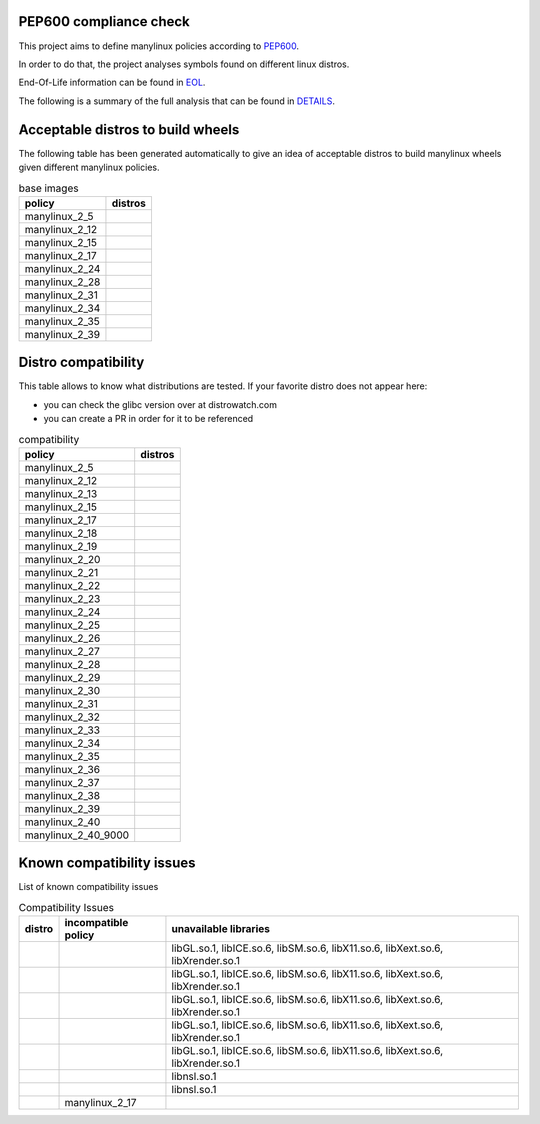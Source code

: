.. SETUP VARIABLES
.. |license-status| image:: https://img.shields.io/badge/license-MIT-blue.svg
  :target: https://github.com/mayeut/pep600_compliance/blob/master/LICENSE
.. END OF SETUP

.. begin distro_badges
.. |almalinux-9| image:: https://img.shields.io/static/v1?label=almalinux&message=9%20(EOL%3A2032-05-31)&color=green
.. |almalinux-8| image:: https://img.shields.io/static/v1?label=almalinux&message=8%20(EOL%3A2029-03-01)&color=green
.. |alt-sisyphus| image:: https://img.shields.io/static/v1?label=alt&message=sisyphus%20(rolling)&color=purple
.. |alt-p11| image:: https://img.shields.io/static/v1?label=alt&message=p11%20(unknown)&color=lightgray
.. |alt-p10| image:: https://img.shields.io/static/v1?label=alt&message=p10%20(unknown)&color=lightgray
.. |alt-p9| image:: https://img.shields.io/static/v1?label=alt&message=p9%20(unknown)&color=lightgray
.. |alt-p8| image:: https://img.shields.io/static/v1?label=alt&message=p8%20(unknown)&color=lightgray
.. |amazonlinux-2023| image:: https://img.shields.io/static/v1?label=amazonlinux&message=2023%20(EOL%3A2028-03-15)&color=green&logo=amazon-aws&logoColor=white
.. |amazonlinux-2| image:: https://img.shields.io/static/v1?label=amazonlinux&message=2%20(EOL%3A2026-06-30)&color=green&logo=amazon-aws&logoColor=white
.. |amazonlinux-1| image:: https://img.shields.io/static/v1?label=amazonlinux&message=1%20(EOL%3A2020-12-31%20/%20LTS%3A2023-12-31)&color=black&logo=amazon-aws&logoColor=white
.. |archlinux-latest| image:: https://img.shields.io/static/v1?label=archlinux&message=latest%20(rolling)&color=purple&logo=arch-linux&logoColor=white
.. |centos-stream10| image:: https://img.shields.io/static/v1?label=centos&message=stream10%20(rolling)&color=purple&logo=centos&logoColor=white
.. |centos-stream9| image:: https://img.shields.io/static/v1?label=centos&message=stream9%20(EOL%3A2027-05-31)&color=green&logo=centos&logoColor=white
.. |centos-stream8| image:: https://img.shields.io/static/v1?label=centos&message=stream8%20(EOL%3A2024-05-31)&color=black&logo=centos&logoColor=white
.. |centos-8| image:: https://img.shields.io/static/v1?label=centos&message=8%20(EOL%3A2021-12-31)&color=black&logo=centos&logoColor=white
.. |centos-7| image:: https://img.shields.io/static/v1?label=centos&message=7%20(EOL%3A2024-06-30)&color=black&logo=centos&logoColor=white
.. |centos-6| image:: https://img.shields.io/static/v1?label=centos&message=6%20(EOL%3A2020-11-30)&color=black&logo=centos&logoColor=white
.. |clearlinux-latest| image:: https://img.shields.io/static/v1?label=clearlinux&message=latest%20(rolling)&color=purple
.. |clefos-7| image:: https://img.shields.io/static/v1?label=clefos&message=7%20(EOL%3A2024-06-30)&color=black
.. |debian-experimental| image:: https://img.shields.io/static/v1?label=debian&message=experimental%20(rolling)&color=purple&logo=debian&logoColor=white
.. |debian-unstable| image:: https://img.shields.io/static/v1?label=debian&message=unstable%20(rolling)&color=purple&logo=debian&logoColor=white
.. |debian-testing| image:: https://img.shields.io/static/v1?label=debian&message=testing%20(rolling)&color=purple&logo=debian&logoColor=white
.. |debian-12| image:: https://img.shields.io/static/v1?label=debian&message=12%20(EOL%3A2026-06-10%20/%20LTS%3A2028-06-10%20/%20ELTS%3A2033-06-30)&color=green&logo=debian&logoColor=white
.. |debian-11| image:: https://img.shields.io/static/v1?label=debian&message=11%20(EOL%3A2024-08-14%20/%20LTS%3A2026-08-30%20/%20ELTS%3A2031-06-30)&color=green&logo=debian&logoColor=white
.. |debian-10| image:: https://img.shields.io/static/v1?label=debian&message=10%20(EOL%3A2022-07-31%20/%20LTS%3A2024-06-30%20/%20ELTS%3A2029-06-30)&color=red&logo=debian&logoColor=white
.. |debian-9| image:: https://img.shields.io/static/v1?label=debian&message=9%20(EOL%3A2020-07-05%20/%20LTS%3A2022-06-30%20/%20ELTS%3A2027-06-30)&color=red&logo=debian&logoColor=white
.. |debian-8| image:: https://img.shields.io/static/v1?label=debian&message=8%20(EOL%3A2018-06-06%20/%20LTS%3A2020-06-30%20/%20ELTS%3A2025-06-30)&color=red&logo=debian&logoColor=white
.. |debian-7| image:: https://img.shields.io/static/v1?label=debian&message=7%20(EOL%3A2016-04-26%20/%20LTS%3A2018-05-31%20/%20ELTS%3A2020-06-30)&color=black&logo=debian&logoColor=white
.. |fedora-rawhide| image:: https://img.shields.io/static/v1?label=fedora&message=rawhide%20(rolling)&color=purple&logo=fedora&logoColor=white
.. |fedora-41| image:: https://img.shields.io/static/v1?label=fedora&message=41%20(EOL%3A2025-12-15)&color=green&logo=fedora&logoColor=white
.. |fedora-40| image:: https://img.shields.io/static/v1?label=fedora&message=40%20(EOL%3A2025-05-13)&color=yellow&logo=fedora&logoColor=white
.. |fedora-39| image:: https://img.shields.io/static/v1?label=fedora&message=39%20(EOL%3A2024-11-19)&color=black&logo=fedora&logoColor=white
.. |fedora-38| image:: https://img.shields.io/static/v1?label=fedora&message=38%20(EOL%3A2024-05-21)&color=black&logo=fedora&logoColor=white
.. |fedora-37| image:: https://img.shields.io/static/v1?label=fedora&message=37%20(EOL%3A2023-11-14)&color=black&logo=fedora&logoColor=white
.. |fedora-36| image:: https://img.shields.io/static/v1?label=fedora&message=36%20(EOL%3A2023-05-16)&color=black&logo=fedora&logoColor=white
.. |fedora-35| image:: https://img.shields.io/static/v1?label=fedora&message=35%20(EOL%3A2022-11-15)&color=black&logo=fedora&logoColor=white
.. |fedora-34| image:: https://img.shields.io/static/v1?label=fedora&message=34%20(EOL%3A2022-05-17)&color=black&logo=fedora&logoColor=white
.. |fedora-33| image:: https://img.shields.io/static/v1?label=fedora&message=33%20(EOL%3A2021-11-16)&color=black&logo=fedora&logoColor=white
.. |fedora-32| image:: https://img.shields.io/static/v1?label=fedora&message=32%20(EOL%3A2021-05-18)&color=black&logo=fedora&logoColor=white
.. |fedora-31| image:: https://img.shields.io/static/v1?label=fedora&message=31%20(EOL%3A2020-11-24)&color=black&logo=fedora&logoColor=white
.. |fedora-30| image:: https://img.shields.io/static/v1?label=fedora&message=30%20(EOL%3A2020-05-26)&color=black&logo=fedora&logoColor=white
.. |fedora-29| image:: https://img.shields.io/static/v1?label=fedora&message=29%20(EOL%3A2019-11-26)&color=black&logo=fedora&logoColor=white
.. |fedora-28| image:: https://img.shields.io/static/v1?label=fedora&message=28%20(EOL%3A2019-05-28)&color=black&logo=fedora&logoColor=white
.. |fedora-27| image:: https://img.shields.io/static/v1?label=fedora&message=27%20(EOL%3A2018-11-30)&color=black&logo=fedora&logoColor=white
.. |fedora-26| image:: https://img.shields.io/static/v1?label=fedora&message=26%20(EOL%3A2018-05-29)&color=black&logo=fedora&logoColor=white
.. |fedora-25| image:: https://img.shields.io/static/v1?label=fedora&message=25%20(EOL%3A2017-12-12)&color=black&logo=fedora&logoColor=white
.. |fedora-24| image:: https://img.shields.io/static/v1?label=fedora&message=24%20(EOL%3A2017-08-08)&color=black&logo=fedora&logoColor=white
.. |fedora-23| image:: https://img.shields.io/static/v1?label=fedora&message=23%20(EOL%3A2016-12-20)&color=black&logo=fedora&logoColor=white
.. |fedora-22| image:: https://img.shields.io/static/v1?label=fedora&message=22%20(EOL%3A2016-07-19)&color=black&logo=fedora&logoColor=white
.. |fedora-21| image:: https://img.shields.io/static/v1?label=fedora&message=21%20(EOL%3A2015-12-01)&color=black&logo=fedora&logoColor=white
.. |fedora-20| image:: https://img.shields.io/static/v1?label=fedora&message=20%20(EOL%3A2015-06-23)&color=black&logo=fedora&logoColor=white
.. |mageia-cauldron| image:: https://img.shields.io/static/v1?label=mageia&message=cauldron%20(rolling)&color=purple
.. |mageia-9| image:: https://img.shields.io/static/v1?label=mageia&message=9%20(EOL%3A2025-03-31)&color=yellow
.. |mageia-8| image:: https://img.shields.io/static/v1?label=mageia&message=8%20(EOL%3A2023-11-30)&color=black
.. |mageia-7| image:: https://img.shields.io/static/v1?label=mageia&message=7%20(EOL%3A2021-05-26)&color=black
.. |mageia-6| image:: https://img.shields.io/static/v1?label=mageia&message=6%20(EOL%3A2019-09-30)&color=black
.. |mageia-5| image:: https://img.shields.io/static/v1?label=mageia&message=5%20(EOL%3A2017-12-31)&color=black
.. |manylinux-2_34| image:: https://img.shields.io/static/v1?label=manylinux&message=2_34%20(EOL%3A2032-05-31)&color=green&logo=python&logoColor=white
.. |manylinux-2_28| image:: https://img.shields.io/static/v1?label=manylinux&message=2_28%20(EOL%3A2029-05-31)&color=green&logo=python&logoColor=white
.. |manylinux-2_24| image:: https://img.shields.io/static/v1?label=manylinux&message=2_24%20(EOL%3A2020-07-05%20/%20LTS%3A2022-06-30)&color=black&logo=python&logoColor=white
.. |manylinux-2014| image:: https://img.shields.io/static/v1?label=manylinux&message=2014%20(EOL%3A2024-06-30)&color=black&logo=python&logoColor=white
.. |manylinux-2010| image:: https://img.shields.io/static/v1?label=manylinux&message=2010%20(EOL%3A2020-11-30)&color=black&logo=python&logoColor=white
.. |manylinux-1| image:: https://img.shields.io/static/v1?label=manylinux&message=1%20(EOL%3A2017-03-31)&color=black&logo=python&logoColor=white
.. |opensuse-tumbleweed| image:: https://img.shields.io/static/v1?label=opensuse&message=tumbleweed%20(rolling)&color=purple&logo=opensuse&logoColor=white
.. |opensuse-15.6| image:: https://img.shields.io/static/v1?label=opensuse&message=15.6%20(EOL%3A2025-12-31)&color=green&logo=opensuse&logoColor=white
.. |opensuse-15.5| image:: https://img.shields.io/static/v1?label=opensuse&message=15.5%20(EOL%3A2024-12-31)&color=black&logo=opensuse&logoColor=white
.. |opensuse-15.4| image:: https://img.shields.io/static/v1?label=opensuse&message=15.4%20(EOL%3A2023-12-07)&color=black&logo=opensuse&logoColor=white
.. |opensuse-15.3| image:: https://img.shields.io/static/v1?label=opensuse&message=15.3%20(EOL%3A2022-12-01)&color=black&logo=opensuse&logoColor=white
.. |opensuse-15.2| image:: https://img.shields.io/static/v1?label=opensuse&message=15.2%20(EOL%3A2021-12-01)&color=black&logo=opensuse&logoColor=white
.. |opensuse-15.1| image:: https://img.shields.io/static/v1?label=opensuse&message=15.1%20(EOL%3A2021-02-02)&color=black&logo=opensuse&logoColor=white
.. |opensuse-15.0| image:: https://img.shields.io/static/v1?label=opensuse&message=15.0%20(EOL%3A2019-12-03)&color=black&logo=opensuse&logoColor=white
.. |opensuse-42.3| image:: https://img.shields.io/static/v1?label=opensuse&message=42.3%20(EOL%3A2019-07-01)&color=black&logo=opensuse&logoColor=white
.. |opensuse-42.2| image:: https://img.shields.io/static/v1?label=opensuse&message=42.2%20(EOL%3A2018-01-26)&color=black&logo=opensuse&logoColor=white
.. |opensuse-42.1| image:: https://img.shields.io/static/v1?label=opensuse&message=42.1%20(EOL%3A2017-05-17)&color=black&logo=opensuse&logoColor=white
.. |opensuse-13.2| image:: https://img.shields.io/static/v1?label=opensuse&message=13.2%20(EOL%3A2017-01-17)&color=black&logo=opensuse&logoColor=white
.. |oraclelinux-9| image:: https://img.shields.io/static/v1?label=oraclelinux&message=9%20(EOL%3A2032-06-30%20/%20ELTS%3A2035-06-30)&color=green&logo=oracle&logoColor=white
.. |oraclelinux-8| image:: https://img.shields.io/static/v1?label=oraclelinux&message=8%20(EOL%3A2029-07-31%20/%20ELTS%3A2032-07-31)&color=green&logo=oracle&logoColor=white
.. |oraclelinux-7| image:: https://img.shields.io/static/v1?label=oraclelinux&message=7%20(EOL%3A2024-12-31%20/%20ELTS%3A2028-06-30)&color=red&logo=oracle&logoColor=white
.. |oraclelinux-6| image:: https://img.shields.io/static/v1?label=oraclelinux&message=6%20(EOL%3A2021-03-31%20/%20ELTS%3A2024-12-31)&color=black&logo=oracle&logoColor=white
.. |photon-5.0| image:: https://img.shields.io/static/v1?label=photon&message=5.0%20(unknown)&color=lightgray&logo=vmware&logoColor=white
.. |photon-4.0| image:: https://img.shields.io/static/v1?label=photon&message=4.0%20(EOL%3A2026-03-01)&color=green&logo=vmware&logoColor=white
.. |photon-3.0| image:: https://img.shields.io/static/v1?label=photon&message=3.0%20(EOL%3A2024-03-01)&color=black&logo=vmware&logoColor=white
.. |photon-2.0| image:: https://img.shields.io/static/v1?label=photon&message=2.0%20(EOL%3A2022-12-31)&color=black&logo=vmware&logoColor=white
.. |photon-1.0| image:: https://img.shields.io/static/v1?label=photon&message=1.0%20(EOL%3A2022-02-28)&color=black&logo=vmware&logoColor=white
.. |rhubi-9| image:: https://img.shields.io/static/v1?label=rhubi&message=9%20(EOL%3A2032-05-31%20/%20ELTS%3A2035-05-31)&color=green&logo=red-hat&logoColor=white
.. |rhubi-8| image:: https://img.shields.io/static/v1?label=rhubi&message=8%20(EOL%3A2029-05-31%20/%20ELTS%3A2032-05-31)&color=green&logo=red-hat&logoColor=white
.. |rhubi-7| image:: https://img.shields.io/static/v1?label=rhubi&message=7%20(EOL%3A2024-06-30%20/%20ELTS%3A2028-06-30)&color=red&logo=red-hat&logoColor=white
.. |rockylinux-9| image:: https://img.shields.io/static/v1?label=rockylinux&message=9%20(EOL%3A2032-05-31)&color=green
.. |rockylinux-8| image:: https://img.shields.io/static/v1?label=rockylinux&message=8%20(EOL%3A2029-05-31)&color=green
.. |slackware-current| image:: https://img.shields.io/static/v1?label=slackware&message=current%20(rolling)&color=purple&logo=slackware&logoColor=white
.. |slackware-15.0| image:: https://img.shields.io/static/v1?label=slackware&message=15.0%20(unknown)&color=lightgray&logo=slackware&logoColor=white
.. |slackware-14.2| image:: https://img.shields.io/static/v1?label=slackware&message=14.2%20(EOL%3A2024-01-01)&color=black&logo=slackware&logoColor=white
.. |slackware-14.1| image:: https://img.shields.io/static/v1?label=slackware&message=14.1%20(EOL%3A2024-01-01)&color=black&logo=slackware&logoColor=white
.. |slackware-14.0| image:: https://img.shields.io/static/v1?label=slackware&message=14.0%20(EOL%3A2024-01-01)&color=black&logo=slackware&logoColor=white
.. |ubuntu-devel| image:: https://img.shields.io/static/v1?label=ubuntu&message=devel%20(rolling)&color=purple&logo=ubuntu&logoColor=white
.. |ubuntu-rolling| image:: https://img.shields.io/static/v1?label=ubuntu&message=rolling%20(rolling)&color=purple&logo=ubuntu&logoColor=white
.. |ubuntu-24.10| image:: https://img.shields.io/static/v1?label=ubuntu&message=24.10%20(EOL%3A2025-07-11)&color=green&logo=ubuntu&logoColor=white
.. |ubuntu-24.04| image:: https://img.shields.io/static/v1?label=ubuntu&message=24.04%20(EOL%3A2029-04-30%20/%20ELTS%3A2036-04-30)&color=green&logo=ubuntu&logoColor=white
.. |ubuntu-23.10| image:: https://img.shields.io/static/v1?label=ubuntu&message=23.10%20(EOL%3A2024-07-14)&color=black&logo=ubuntu&logoColor=white
.. |ubuntu-23.04| image:: https://img.shields.io/static/v1?label=ubuntu&message=23.04%20(EOL%3A2024-01-31)&color=black&logo=ubuntu&logoColor=white
.. |ubuntu-22.10| image:: https://img.shields.io/static/v1?label=ubuntu&message=22.10%20(EOL%3A2023-07-20)&color=black&logo=ubuntu&logoColor=white
.. |ubuntu-22.04| image:: https://img.shields.io/static/v1?label=ubuntu&message=22.04%20(EOL%3A2027-04-30%20/%20ELTS%3A2032-04-09)&color=green&logo=ubuntu&logoColor=white
.. |ubuntu-21.10| image:: https://img.shields.io/static/v1?label=ubuntu&message=21.10%20(EOL%3A2022-07-31)&color=black&logo=ubuntu&logoColor=white
.. |ubuntu-21.04| image:: https://img.shields.io/static/v1?label=ubuntu&message=21.04%20(EOL%3A2022-01-31)&color=black&logo=ubuntu&logoColor=white
.. |ubuntu-20.10| image:: https://img.shields.io/static/v1?label=ubuntu&message=20.10%20(EOL%3A2021-07-17)&color=black&logo=ubuntu&logoColor=white
.. |ubuntu-20.04| image:: https://img.shields.io/static/v1?label=ubuntu&message=20.04%20(EOL%3A2025-04-02%20/%20ELTS%3A2030-04-02)&color=yellow&logo=ubuntu&logoColor=white
.. |ubuntu-19.10| image:: https://img.shields.io/static/v1?label=ubuntu&message=19.10%20(EOL%3A2020-07-17)&color=black&logo=ubuntu&logoColor=white
.. |ubuntu-19.04| image:: https://img.shields.io/static/v1?label=ubuntu&message=19.04%20(EOL%3A2020-01-23)&color=black&logo=ubuntu&logoColor=white
.. |ubuntu-18.10| image:: https://img.shields.io/static/v1?label=ubuntu&message=18.10%20(EOL%3A2019-07-18)&color=black&logo=ubuntu&logoColor=white
.. |ubuntu-18.04| image:: https://img.shields.io/static/v1?label=ubuntu&message=18.04%20(EOL%3A2023-05-31%20/%20ELTS%3A2028-04-01)&color=red&logo=ubuntu&logoColor=white
.. |ubuntu-17.10| image:: https://img.shields.io/static/v1?label=ubuntu&message=17.10%20(EOL%3A2018-07-19)&color=black&logo=ubuntu&logoColor=white
.. |ubuntu-17.04| image:: https://img.shields.io/static/v1?label=ubuntu&message=17.04%20(EOL%3A2018-01-13)&color=black&logo=ubuntu&logoColor=white
.. |ubuntu-16.10| image:: https://img.shields.io/static/v1?label=ubuntu&message=16.10%20(EOL%3A2017-07-20)&color=black&logo=ubuntu&logoColor=white
.. |ubuntu-16.04| image:: https://img.shields.io/static/v1?label=ubuntu&message=16.04%20(EOL%3A2021-04-30%20/%20ELTS%3A2024-04-30)&color=black&logo=ubuntu&logoColor=white
.. |ubuntu-15.10| image:: https://img.shields.io/static/v1?label=ubuntu&message=15.10%20(EOL%3A2016-07-28)&color=black&logo=ubuntu&logoColor=white
.. |ubuntu-15.04| image:: https://img.shields.io/static/v1?label=ubuntu&message=15.04%20(EOL%3A2016-02-04)&color=black&logo=ubuntu&logoColor=white
.. |ubuntu-14.10| image:: https://img.shields.io/static/v1?label=ubuntu&message=14.10%20(EOL%3A2015-07-23)&color=black&logo=ubuntu&logoColor=white
.. |ubuntu-14.04| image:: https://img.shields.io/static/v1?label=ubuntu&message=14.04%20(EOL%3A2019-04-25%20/%20ELTS%3A2022-04-30)&color=black&logo=ubuntu&logoColor=white
.. |ubuntu-13.10| image:: https://img.shields.io/static/v1?label=ubuntu&message=13.10%20(EOL%3A2014-07-17)&color=black&logo=ubuntu&logoColor=white
.. |ubuntu-13.04| image:: https://img.shields.io/static/v1?label=ubuntu&message=13.04%20(EOL%3A2014-01-27)&color=black&logo=ubuntu&logoColor=white
.. |ubuntu-12.10| image:: https://img.shields.io/static/v1?label=ubuntu&message=12.10%20(EOL%3A2014-05-16)&color=black&logo=ubuntu&logoColor=white
.. |ubuntu-12.04| image:: https://img.shields.io/static/v1?label=ubuntu&message=12.04%20(EOL%3A2017-04-28%20/%20ELTS%3A2019-04-30)&color=black&logo=ubuntu&logoColor=white
.. end distro_badges

PEP600 compliance check
=======================

|license-status|

This project aims to define manylinux policies according to
`PEP600 <https://www.python.org/dev/peps/pep-0600/>`_.

In order to do that, the project analyses symbols found on different linux distros.

End-Of-Life information can be found in `EOL <./EOL.rst>`_.

The following is a summary of the full analysis that can be found in `DETAILS <./DETAILS.rst>`_.


Acceptable distros to build wheels
==================================

The following table has been generated automatically to give an idea of acceptable
distros to build manylinux wheels given different manylinux policies.

.. begin base_images
.. csv-table:: base images
   :header: "policy", "distros"

   "manylinux_2_5", "|manylinux-1|"
   "manylinux_2_12", "|centos-6| |manylinux-2010|"
   "manylinux_2_15", "|ubuntu-12.04|"
   "manylinux_2_17", "|centos-7| |clefos-7| |manylinux-2014|"
   "manylinux_2_24", "|manylinux-2_24|"
   "manylinux_2_28", "|manylinux-2_28|"
   "manylinux_2_31", "|debian-11| |ubuntu-20.04|"
   "manylinux_2_34", "|almalinux-9| |centos-stream9| |manylinux-2_34| |rockylinux-9|"
   "manylinux_2_35", "|ubuntu-22.04|"
   "manylinux_2_39", "|ubuntu-24.04|"
.. end base_images

Distro compatibility
====================

This table allows to know what distributions are tested.
If your favorite distro does not appear here:

- you can check the glibc version over at distrowatch.com
- you can create a PR in order for it to be referenced

.. begin compatibility
.. csv-table:: compatibility
   :header: "policy", "distros"

   "manylinux_2_5", "|manylinux-1|"
   "manylinux_2_12", "|centos-6| |manylinux-2010| |oraclelinux-6|"
   "manylinux_2_13", "|debian-7|"
   "manylinux_2_15", "|slackware-14.0| |ubuntu-12.04| |ubuntu-12.10|"
   "manylinux_2_17", "|amazonlinux-1| |centos-7| |clefos-7| |manylinux-2014| |oraclelinux-7| |rhubi-7| |slackware-14.1| |ubuntu-13.04| |ubuntu-13.10|"
   "manylinux_2_18", "|fedora-20|"
   "manylinux_2_19", "|debian-8| |opensuse-13.2| |opensuse-42.1| |ubuntu-14.04| |ubuntu-14.10|"
   "manylinux_2_20", "|fedora-21| |mageia-5|"
   "manylinux_2_21", "|fedora-22| |ubuntu-15.04| |ubuntu-15.10|"
   "manylinux_2_22", "|fedora-23| |mageia-6| |opensuse-42.2| |opensuse-42.3| |photon-1.0|"
   "manylinux_2_23", "|alt-p8| |fedora-24| |slackware-14.2| |ubuntu-16.04|"
   "manylinux_2_24", "|debian-9| |fedora-25| |manylinux-2_24| |ubuntu-16.10| |ubuntu-17.04|"
   "manylinux_2_25", "|fedora-26|"
   "manylinux_2_26", "|amazonlinux-2| |fedora-27| |opensuse-15.0| |opensuse-15.1| |opensuse-15.2| |photon-2.0| |ubuntu-17.10|"
   "manylinux_2_27", "|alt-p9| |fedora-28| |ubuntu-18.04|"
   "manylinux_2_28", "|almalinux-8| |centos-8| |centos-stream8| |debian-10| |fedora-29| |manylinux-2_28| |oraclelinux-8| |photon-3.0| |rhubi-8| |rockylinux-8| |ubuntu-18.10|"
   "manylinux_2_29", "|fedora-30| |mageia-7| |ubuntu-19.04|"
   "manylinux_2_30", "|fedora-31| |ubuntu-19.10|"
   "manylinux_2_31", "|debian-11| |fedora-32| |opensuse-15.3| |opensuse-15.4| |opensuse-15.5| |ubuntu-20.04|"
   "manylinux_2_32", "|alt-p10| |fedora-33| |mageia-8| |photon-4.0| |ubuntu-20.10|"
   "manylinux_2_33", "|fedora-34| |slackware-15.0| |ubuntu-21.04|"
   "manylinux_2_34", "|almalinux-9| |amazonlinux-2023| |centos-stream9| |fedora-35| |manylinux-2_34| |oraclelinux-9| |rhubi-9| |rockylinux-9| |ubuntu-21.10|"
   "manylinux_2_35", "|fedora-36| |ubuntu-22.04|"
   "manylinux_2_36", "|debian-12| |fedora-37| |mageia-9| |photon-5.0| |ubuntu-22.10|"
   "manylinux_2_37", "|fedora-38| |ubuntu-23.04|"
   "manylinux_2_38", "|alt-p11| |alt-sisyphus| |fedora-39| |opensuse-15.6| |ubuntu-23.10|"
   "manylinux_2_39", "|centos-stream10| |fedora-40| |mageia-cauldron| |ubuntu-24.04|"
   "manylinux_2_40", "|archlinux-latest| |clearlinux-latest| |debian-experimental| |debian-testing| |debian-unstable| |fedora-41| |opensuse-tumbleweed| |slackware-current| |ubuntu-24.10| |ubuntu-devel| |ubuntu-rolling|"
   "manylinux_2_40_9000", "|fedora-rawhide|"
.. end compatibility

Known compatibility issues
==========================

List of known compatibility issues

.. begin compatibility_issues
.. csv-table:: Compatibility Issues
   :header: "distro", "incompatible policy", "unavailable libraries"

   "|photon-1.0|", "", "libGL.so.1, libICE.so.6, libSM.so.6, libX11.so.6, libXext.so.6, libXrender.so.1"
   "|photon-2.0|", "", "libGL.so.1, libICE.so.6, libSM.so.6, libX11.so.6, libXext.so.6, libXrender.so.1"
   "|photon-3.0|", "", "libGL.so.1, libICE.so.6, libSM.so.6, libX11.so.6, libXext.so.6, libXrender.so.1"
   "|photon-4.0|", "", "libGL.so.1, libICE.so.6, libSM.so.6, libX11.so.6, libXext.so.6, libXrender.so.1"
   "|photon-5.0|", "", "libGL.so.1, libICE.so.6, libSM.so.6, libX11.so.6, libXext.so.6, libXrender.so.1"
   "|rhubi-8|", "", "libnsl.so.1"
   "|rhubi-9|", "", "libnsl.so.1"
   "|ubuntu-13.04|", "manylinux_2_17", ""
.. end compatibility_issues
